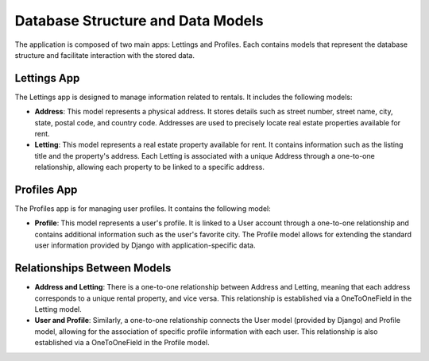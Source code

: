 Database Structure and Data Models
===================================

The application is composed of two main apps: Lettings and Profiles. Each contains models that represent the database structure and facilitate interaction with the stored data.

Lettings App
------------

The Lettings app is designed to manage information related to rentals. It includes the following models:

- **Address**: This model represents a physical address. It stores details such as street number, street name, city, state, postal code, and country code. Addresses are used to precisely locate real estate properties available for rent.

- **Letting**: This model represents a real estate property available for rent. It contains information such as the listing title and the property's address. Each Letting is associated with a unique Address through a one-to-one relationship, allowing each property to be linked to a specific address.

Profiles App
------------

The Profiles app is for managing user profiles. It contains the following model:

- **Profile**: This model represents a user's profile. It is linked to a User account through a one-to-one relationship and contains additional information such as the user's favorite city. The Profile model allows for extending the standard user information provided by Django with application-specific data.

Relationships Between Models
-----------------------------

- **Address and Letting**: There is a one-to-one relationship between Address and Letting, meaning that each address corresponds to a unique rental property, and vice versa. This relationship is established via a OneToOneField in the Letting model.

- **User and Profile**: Similarly, a one-to-one relationship connects the User model (provided by Django) and Profile model, allowing for the association of specific profile information with each user. This relationship is also established via a OneToOneField in the Profile model.
